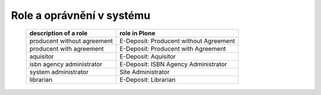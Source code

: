 .. _roles:

Role a oprávnění v systému
---------------------------------------------------------------------------

   =============================       ======================================
   description of a role               role in Plone
   =============================       ======================================
   producent without agreement         E-Deposit: Producent without Agreement 
   producent with agreement            E-Deposit: Producent with Agreement
   aquisitor                           E-Deposit: Aquisitor
   isbn agency administrator           E-Deposit: ISBN Agency Administrator
   system administrator                Site Administrator
   librarian                           E-Deposit: Librarian
   =============================       ======================================   
